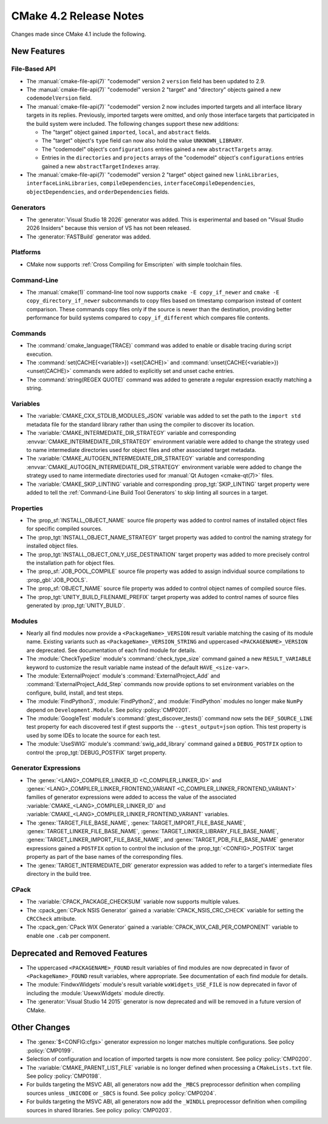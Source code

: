 CMake 4.2 Release Notes
***********************

.. only:: html

  .. contents::

Changes made since CMake 4.1 include the following.

New Features
============

File-Based API
--------------

* The :manual:`cmake-file-api(7)` "codemodel" version 2 ``version`` field has
  been updated to 2.9.

* The :manual:`cmake-file-api(7)` "codemodel" version 2 "target" and
  "directory" objects gained a new ``codemodelVersion`` field.

* The :manual:`cmake-file-api(7)` "codemodel" version 2 now includes imported
  targets and all interface library targets in its replies.  Previously,
  imported targets were omitted, and only those interface targets that
  participated in the build system were included.  The following changes
  support these new additions:

  * The "target" object gained ``imported``, ``local``, and ``abstract`` fields.
  * The "target" object's ``type`` field can now also hold the value
    ``UNKNOWN_LIBRARY``.
  * The "codemodel" object's ``configurations`` entries gained a new
    ``abstractTargets`` array.
  * Entries in the ``directories`` and ``projects`` arrays of the "codemodel"
    object's ``configurations`` entries gained a new ``abstractTargetIndexes``
    array.

* The :manual:`cmake-file-api(7)` "codemodel" version 2 "target" object gained
  new ``linkLibraries``, ``interfaceLinkLibraries``, ``compileDependencies``,
  ``interfaceCompileDependencies``, ``objectDependencies``, and
  ``orderDependencies`` fields.

Generators
----------

* The :generator:`Visual Studio 18 2026` generator was added.  This is
  experimental and based on "Visual Studio 2026 Insiders" because this
  version of VS has not been released.

* The :generator:`FASTBuild` generator was added.

Platforms
---------

* CMake now supports :ref:`Cross Compiling for Emscripten` with simple
  toolchain files.

Command-Line
------------

* The :manual:`cmake(1)` command-line tool now supports
  ``cmake -E copy_if_newer`` and ``cmake -E copy_directory_if_newer``
  subcommands to copy files based on timestamp comparison instead of
  content comparison. These commands copy files only if the source is
  newer than the destination, providing better performance for build
  systems compared to ``copy_if_different`` which compares file contents.

Commands
--------

* The :command:`cmake_language(TRACE)` command was added to enable or
  disable tracing during script execution.

* The :command:`set(CACHE{<variable>}) <set(CACHE)>` and
  :command:`unset(CACHE{<variable>}) <unset(CACHE)>` commands were added to
  explicitly set and unset cache entries.

* The :command:`string(REGEX QUOTE)` command was added to
  generate a regular expression exactly matching a string.

Variables
---------

* The :variable:`CMAKE_CXX_STDLIB_MODULES_JSON` variable was added to set
  the path to the ``import std`` metadata file for the standard library
  rather than using the compiler to discover its location.

* The :variable:`CMAKE_INTERMEDIATE_DIR_STRATEGY` variable and corresponding
  :envvar:`CMAKE_INTERMEDIATE_DIR_STRATEGY` environment variable were added
  to change the strategy used to name intermediate directories used for
  object files and other associated target metadata.

* The :variable:`CMAKE_AUTOGEN_INTERMEDIATE_DIR_STRATEGY` variable and
  corresponding :envvar:`CMAKE_AUTOGEN_INTERMEDIATE_DIR_STRATEGY` environment
  variable were added to change the strategy used to name intermediate
  directories used for :manual:`Qt Autogen <cmake-qt(7)>` files.

* The :variable:`CMAKE_SKIP_LINTING` variable and corresponding
  :prop_tgt:`SKIP_LINTING` target property were added to tell the
  :ref:`Command-Line Build Tool Generators` to skip linting all
  sources in a target.

Properties
----------

* The :prop_sf:`INSTALL_OBJECT_NAME` source file property was added to
  control names of installed object files for specific compiled sources.

* The :prop_tgt:`INSTALL_OBJECT_NAME_STRATEGY` target property was added
  to control the naming strategy for installed object files.

* The :prop_tgt:`INSTALL_OBJECT_ONLY_USE_DESTINATION` target property was
  added to more precisely control the installation path for object files.

* The :prop_sf:`JOB_POOL_COMPILE` source file property was added
  to assign individual source compilations to :prop_gbl:`JOB_POOLS`.

* The :prop_sf:`OBJECT_NAME` source file property was added to control
  object names of compiled source files.

* The :prop_tgt:`UNITY_BUILD_FILENAME_PREFIX` target property was added
  to control names of source files generated by :prop_tgt:`UNITY_BUILD`.

Modules
-------

* Nearly all find modules now provide a ``<PackageName>_VERSION`` result
  variable matching the casing of its module name.  Existing variants such as
  ``<PackageName>_VERSION_STRING`` and uppercased ``<PACKAGENAME>_VERSION``
  are deprecated.  See documentation of each find module for details.

* The :module:`CheckTypeSize` module's :command:`check_type_size` command
  gained a new ``RESULT_VARIABLE`` keyword to customize the result variable
  name instead of the default ``HAVE_<size-var>``.

* The :module:`ExternalProject` module's :command:`ExternalProject_Add`
  and :command:`ExternalProject_Add_Step` commands now provide options to set
  environment variables on the configure, build, install, and test steps.

* The :module:`FindPython3`, :module:`FindPython2`, and :module:`FindPython`
  modules no longer make ``NumPy`` depend on ``Development.Module``.
  See policy :policy:`CMP0201`.

* The :module:`GoogleTest` module's :command:`gtest_discover_tests()`
  command now sets the ``DEF_SOURCE_LINE`` test property for each
  discovered test if gtest supports the ``--gtest_output=json`` option.
  This test property is used by some IDEs to locate the source for each test.

* The :module:`UseSWIG` module's :command:`swig_add_library` command gained a
  ``DEBUG_POSTFIX`` option to control the :prop_tgt:`DEBUG_POSTFIX` target
  property.

Generator Expressions
---------------------

* The :genex:`<LANG>_COMPILER_LINKER_ID <C_COMPILER_LINKER_ID>` and
  :genex:`<LANG>_COMPILER_LINKER_FRONTEND_VARIANT <C_COMPILER_LINKER_FRONTEND_VARIANT>`
  families of generator expressions were added to access the value of the
  associated :variable:`CMAKE_<LANG>_COMPILER_LINKER_ID` and
  :variable:`CMAKE_<LANG>_COMPILER_LINKER_FRONTEND_VARIANT` variables.

* The :genex:`TARGET_FILE_BASE_NAME`, :genex:`TARGET_IMPORT_FILE_BASE_NAME`,
  :genex:`TARGET_LINKER_FILE_BASE_NAME`,
  :genex:`TARGET_LINKER_LIBRARY_FILE_BASE_NAME`,
  :genex:`TARGET_LINKER_IMPORT_FILE_BASE_NAME`, and
  :genex:`TARGET_PDB_FILE_BASE_NAME`
  generator expressions gained a ``POSTFIX`` option to control the inclusion
  of the :prop_tgt:`<CONFIG>_POSTFIX` target property as part of the base
  names of the corresponding files.

* The :genex:`TARGET_INTERMEDIATE_DIR` generator expression was
  added to refer to a target's intermediate files directory in
  the build tree.

CPack
-----

* The :variable:`CPACK_PACKAGE_CHECKSUM` variable now supports multiple values.

* The :cpack_gen:`CPack NSIS Generator` gained a
  :variable:`CPACK_NSIS_CRC_CHECK` variable for setting the ``CRCCheck``
  attribute.

* The :cpack_gen:`CPack WIX Generator` gained a
  :variable:`CPACK_WIX_CAB_PER_COMPONENT` variable to enable one ``.cab``
  per component.

Deprecated and Removed Features
===============================

* The uppercased ``<PACKAGENAME>_FOUND`` result variables of find modules
  are now deprecated in favor of ``<PackageName>_FOUND`` result variables,
  where appropriate.  See documentation of each find module for details.

* The :module:`FindwxWidgets` module's result variable
  ``wxWidgets_USE_FILE`` is now deprecated in favor of including the
  :module:`UsewxWidgets` module directly.

* The :generator:`Visual Studio 14 2015` generator is now deprecated
  and will be removed in a future version of CMake.

Other Changes
=============

* The :genex:`$<CONFIG:cfgs>` generator expression no longer matches multiple
  configurations.  See policy :policy:`CMP0199`.

* Selection of configuration and location of imported targets is now more
  consistent.  See policy :policy:`CMP0200`.

* The :variable:`CMAKE_PARENT_LIST_FILE` variable is no longer defined when
  processing a ``CMakeLists.txt`` file.  See policy :policy:`CMP0198`.

* For builds targeting the MSVC ABI, all generators now add the ``_MBCS``
  preprocessor definition when compiling sources unless ``_UNICODE`` or
  ``_SBCS`` is found.  See policy :policy:`CMP0204`.

* For builds targeting the MSVC ABI, all generators now add the ``_WINDLL``
  preprocessor definition when compiling sources in shared libraries.
  See policy :policy:`CMP0203`.
